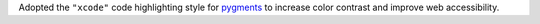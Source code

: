 Adopted the ``"xcode"`` code highlighting style for
`pygments <https://pygments.org/>`__ to
increase color contrast and improve web accessibility.
